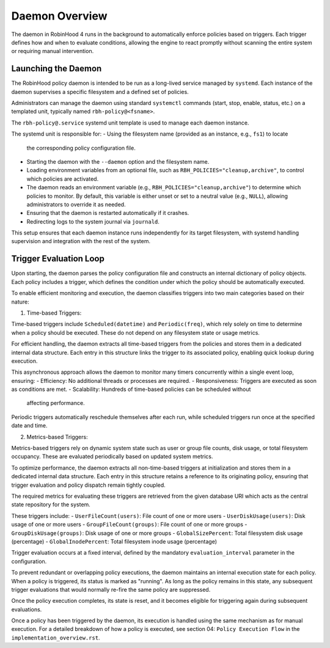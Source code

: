 .. This file is part of the RobinHood Library
   Copyright (C) 2025 Commissariat à l'énergie atomique et
                      aux énergies alternatives

   SPDX-License-Identifier: LGPL-3.0-or-later

Daemon Overview
===============

The daemon in RobinHood 4 runs in the background to automatically enforce
policies based on triggers. Each trigger defines how and when to evaluate
conditions, allowing the engine to react promptly without scanning the entire
system or requiring manual intervention.

Launching the Daemon
--------------------

The RobinHood policy daemon is intended to be run as a long-lived service
managed by ``systemd``. Each instance of the daemon supervises a specific
filesystem and a defined set of policies.

Administrators can manage the daemon using standard ``systemctl`` commands
(start, stop, enable, status, etc.) on a templated unit, typically named
``rbh-policy@<fsname>``.

The ``rbh-policy@.service`` systemd unit template is used to manage each daemon
instance.

The systemd unit is responsible for:
- Using the filesystem name (provided as an instance, e.g., ``fs1``) to locate
  the corresponding policy configuration file.
- Starting the daemon with the ``--daemon`` option and the filesystem name.
- Loading environment variables from an optional file, such as
  ``RBH_POLICIES="cleanup,archive"``, to control which policies are activated.
- The daemon reads an environment variable (e.g.,
  ``RBH_POLICIES="cleanup,archive"``) to determine which policies to monitor.
  By default, this variable is either unset or set to a neutral value (e.g.,
  ``NULL``), allowing administrators to override it as needed.
- Ensuring that the daemon is restarted automatically if it crashes.
- Redirecting logs to the system journal via ``journald``.

This setup ensures that each daemon instance runs independently for its target
filesystem, with systemd handling supervision and integration with the rest of
the system.

Trigger Evaluation Loop
-----------------------

Upon starting, the daemon parses the policy configuration file and constructs
an internal dictionary of policy objects. Each policy includes a trigger, which
defines the condition under which the policy should be automatically executed.

To enable efficient monitoring and execution, the daemon classifies triggers into
two main categories based on their nature:

1. Time-based Triggers:

Time-based triggers include ``Scheduled(datetime)`` and ``Periodic(freq)``,
which rely solely on time to determine when a policy should be executed. These do
not depend on any filesystem state or usage metrics.

For efficient handling, the daemon extracts all time-based triggers from the
policies and stores them in a dedicated internal data structure. Each entry in
this structure links the trigger to its associated policy, enabling quick lookup
during execution.

This asynchronous approach allows the daemon to monitor many timers concurrently
within a single event loop, ensuring:
- Efficiency: No additional threads or processes are required.
- Responsiveness: Triggers are executed as soon as conditions are met.
- Scalability: Hundreds of time-based policies can be scheduled without
  affecting performance.

Periodic triggers automatically reschedule themselves after each run, while
scheduled triggers run once at the specified date and time.

2. Metrics-based Triggers:

Metrics-based triggers rely on dynamic system state such as user or group file
counts, disk usage, or total filesystem occupancy. These are evaluated
periodically based on updated system metrics.

To optimize performance, the daemon extracts all non-time-based triggers at
initialization and stores them in a dedicated internal data structure. Each entry
in this structure retains a reference to its originating policy, ensuring that
trigger evaluation and policy dispatch remain tightly coupled.

The required metrics for evaluating these triggers are retrieved from the given
database URI which acts as the central state repository for the system.

These triggers include:
- ``UserFileCount(users)``: File count of one or more users
- ``UserDiskUsage(users)``: Disk usage of one or more users
- ``GroupFileCount(groups)``: File count of one or more groups
- ``GroupDiskUsage(groups)``: Disk usage of one or more groups
- ``GlobalSizePercent``: Total filesystem disk usage (percentage)
- ``GlobalInodePercent``: Total filesystem inode usage (percentage)

Trigger evaluation occurs at a fixed interval, defined by the mandatory
``evaluation_interval`` parameter in the configuration.

To prevent redundant or overlapping policy executions, the daemon maintains
an internal execution state for each policy. When a policy is triggered,
its status is marked as "running". As long as the policy remains in this
state, any subsequent trigger evaluations that would normally re-fire the
same policy are suppressed.

Once the policy execution completes, its state is reset, and it becomes eligible
for triggering again during subsequent evaluations.

Once a policy has been triggered by the daemon, its execution is handled using
the same mechanism as for manual execution.
For a detailed breakdown of how a policy is executed, see section 04:
``Policy Execution Flow`` in the ``implementation_overview.rst``.
